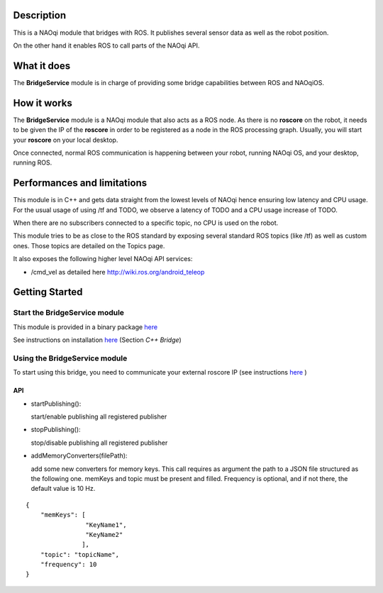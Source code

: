 Description
===========

This is a NAOqi module that bridges with ROS. It publishes
several sensor data as well as the robot position.

On the other hand it enables ROS to call parts of the
NAOqi API.

What it does
============

The **BridgeService** module is in charge of providing some bridge capabilities between ROS and NAOqiOS.

How it works
============

The **BridgeService** module is a NAOqi module that also acts as a ROS node. As there is no **roscore** on the robot, it needs to be given the IP of the **roscore** in order to be registered as a node in the ROS processing graph. Usually, you will start your **roscore** on your local desktop.

Once connected, normal ROS communication is happening between your robot, running NAOqi OS, and your desktop, running ROS.

Performances and limitations
============================

This module is in C++ and gets data straight from the lowest levels of NAOqi hence ensuring low latency and CPU usage. For the usual usage of using /tf and TODO, we observe a latency of TODO and a CPU usage increase of TODO.

When there are no subscribers connected to a specific topic, no CPU is used on the robot.

This module tries to be as close to the ROS standard by exposing several standard ROS topics (like /tf) as well as custom ones. Those topics are detailed on the Topics page.

It also exposes the following higher level NAOqi API services:

* /cmd_vel as detailed here http://wiki.ros.org/android_teleop

Getting Started
===============

Start the **BridgeService** module
----------------------------------

This module is provided in a binary package `here <https://gitlab.aldebaran.lan/ros/bridgeservicepackage/tree/master>`_

See instructions on installation `here <https://sites.google.com/a/aldebaran-robotics.com/ros/home/2-installation>`_ (Section *C++ Bridge*)

Using the **BridgeService** module
----------------------------------

To start using this bridge, you need to communicate your external roscore IP (see instructions `here <https://sites.google.com/a/aldebaran-robotics.com/ros/home/start-core-bridge>`_ )

API
+++

* startPublishing():

  start/enable publishing all registered publisher
  
* stopPublishing():

  stop/disable publishing all registered publisher

* addMemoryConverters(filePath):

  add some new converters for memory keys. This call requires as argument the path to a JSON file structured as the following one.
  memKeys and topic must be present and filled. Frequency is optional, and if not there, the default value is 10 Hz.

::

  {
      "memKeys": [
                  "KeyName1",
                  "KeyName2"
                 ],
      "topic": "topicName",
      "frequency": 10
  }

